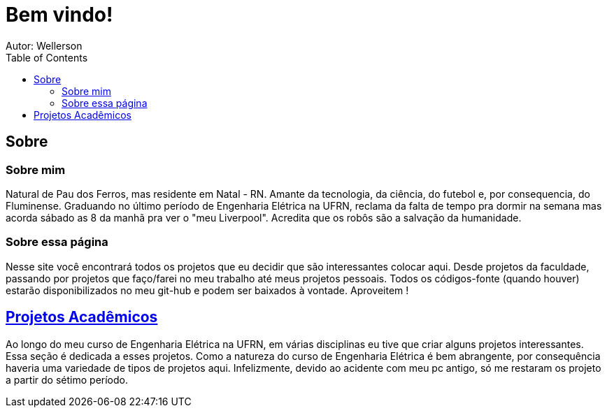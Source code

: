 :stylesheet: clean.css

:toc: left

= Bem vindo!
Autor: Wellerson 

== Sobre

=== Sobre mim
Natural de Pau dos Ferros, mas residente em Natal - RN. Amante da tecnologia, da ciência, do futebol e, por consequencia, do Fluminense. Graduando no último período de Engenharia Elétrica na UFRN, reclama da falta de tempo pra dormir na semana mas acorda sábado as 8 da manhã pra ver o "meu Liverpool". Acredita que os robôs são a salvação da humanidade.

=== Sobre essa página
Nesse site você encontrará todos os projetos que eu decidir que são interessantes colocar aqui. Desde projetos da faculdade, passando por projetos que faço/farei no meu trabalho até meus projetos pessoais. Todos os códigos-fonte (quando houver) estarão disponibilizados no meu git-hub e podem ser baixados à vontade. Aproveitem !

== link:\Engenharia_Eletrica\index.html[Projetos Acadêmicos]
Ao longo do meu curso de Engenharia Elétrica na UFRN, em várias disciplinas eu tive que criar alguns projetos interessantes. Essa seção é dedicada a esses projetos. Como a natureza do curso de Engenharia Elétrica é bem abrangente, por consequência haveria uma variedade de tipos de projetos aqui. Infelizmente, devido ao acidente com meu pc antigo, só me restaram os projeto a partir do sétimo período. 
